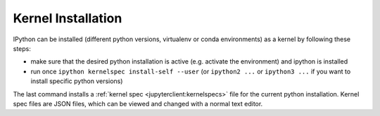 .. _kernel_install:

Kernel Installation
-------------------

IPython can be installed (different python versions, virtualenv or conda 
environments) as a kernel by following these steps:

* make sure that the desired python installation is active (e.g. activate the environment)
  and ipython is installed
* run once ``ipython kernelspec install-self --user`` (or ``ipython2 ...`` or ``ipython3 ...``
  if you want to install specific python versions)

The last command installs a :ref:`kernel spec <jupyterclient:kernelspecs>` file for the current python installation. Kernel spec files are JSON files, which can be viewed and changed with a
normal text editor.
